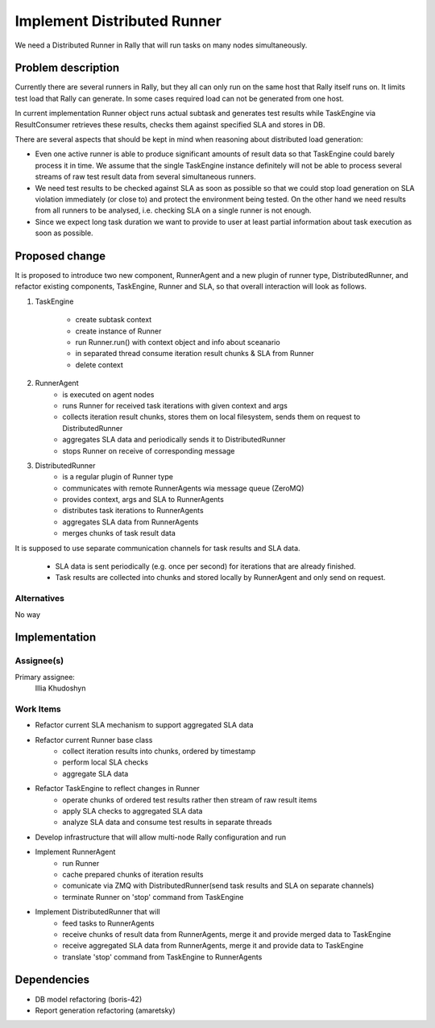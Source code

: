 ..
 This work is licensed under a Creative Commons Attribution 3.0 Unported
 License.

 http://creativecommons.org/licenses/by/3.0/legalcode

..
 This template should be in ReSTructured text. The filename in the git
 repository should match the launchpad URL, for example a URL of
 https://blueprints.launchpad.net/heat/+spec/awesome-thing should be named
 awesome-thing.rst .  Please do not delete any of the sections in this
 template.  If you have nothing to say for a whole section, just write: None
 For help with syntax, see http://www.sphinx-doc.org/en/stable/rest.html
 To test out your formatting, see http://www.tele3.cz/jbar/rest/rest.html


============================
Implement Distributed Runner
============================

We need a Distributed Runner in Rally that will run tasks on many nodes
simultaneously.

Problem description
===================

Currently there are several runners in Rally, but they all can only run on
the same host that Rally itself runs on. It limits test load that Rally can
generate. In some cases required load can not be generated from one host.

In current implementation Runner object runs actual subtask and generates test
results while TaskEngine via ResultConsumer retrieves these results,
checks them against specified SLA and stores in DB.

There are several aspects that should be kept in mind when reasoning about
distributed load generation:

- Even one active runner is able to produce significant amounts of result data
  so that TaskEngine could barely process it in time. We assume that
  the single TaskEngine instance definitely will not be able to process
  several streams of raw test result data from several simultaneous runners.

- We need test results to be checked against SLA as soon as possible so that
  we could stop load generation on SLA violation immediately (or close to)
  and protect the environment being tested. On the other hand we need results
  from all runners to be analysed, i.e. checking SLA on a single runner is not
  enough.

- Since we expect long task duration we want to provide to user at least
  partial information about task execution as soon as possible.


Proposed change
===============

It is proposed to introduce two new component, RunnerAgent and a new plugin
of runner type, DistributedRunner, and refactor existing components,
TaskEngine, Runner and SLA, so that overall interaction will look as follows.

.. image:: ../../source/images/Rally_Distributed_Runner.png
   :align: center


1. TaskEngine

    - create subtask context
    - create instance of Runner
    - run Runner.run() with context object and info about sceanario
    - in separated thread consume iteration result chunks & SLA from Runner
    - delete context

2. RunnerAgent
    - is executed on agent nodes
    - runs Runner for received task iterations with given context and args
    - collects iteration result chunks, stores them on local filesystem,
      sends them on request to DistributedRunner
    - aggregates SLA data and periodically sends it to DistributedRunner
    - stops Runner on receive of corresponding message

3. DistributedRunner
    - is a regular plugin of Runner type
    - communicates with remote RunnerAgents wia message queue (ZeroMQ)
    - provides context, args and SLA to RunnerAgents
    - distributes task iterations to RunnerAgents
    - aggregates SLA data from RunnerAgents
    - merges chunks of task result data

It is supposed to use separate communication channels for task results
and SLA data.
    - SLA data is sent periodically (e.g. once per second) for iterations
      that are already finished.
    - Task results are collected into chunks and stored locally by
      RunnerAgent and only send on request.





Alternatives
------------

No way


Implementation
==============

Assignee(s)
-----------

Primary assignee:
  Illia Khudoshyn


Work Items
----------

- Refactor current SLA mechanism to support aggregated SLA data

- Refactor current Runner base class
    - collect iteration results into chunks, ordered by timestamp
    - perform local SLA checks
    - aggregate SLA data

- Refactor TaskEngine to reflect changes in Runner
    - operate chunks of ordered test results rather then stream of raw
      result items
    - apply SLA checks to aggregated SLA data
    - analyze SLA data and consume test results in separate threads

- Develop infrastructure that will allow multi-node Rally configuration
  and run

- Implement RunnerAgent
    - run Runner
    - cache prepared chunks of iteration results
    - comunicate via ZMQ with DistributedRunner(send task results
      and SLA on separate channels)
    - terminate Runner on 'stop' command from TaskEngine

- Implement DistributedRunner that will
    - feed tasks to RunnerAgents
    - receive chunks of result data from RunnerAgents, merge it and
      provide merged data to TaskEngine
    - receive aggregated SLA data from RunnerAgents, merge it
      and provide data to TaskEngine
    - translate 'stop' command from TaskEngine to RunnerAgents

Dependencies
============

- DB model refactoring (boris-42)
- Report generation refactoring (amaretsky)
